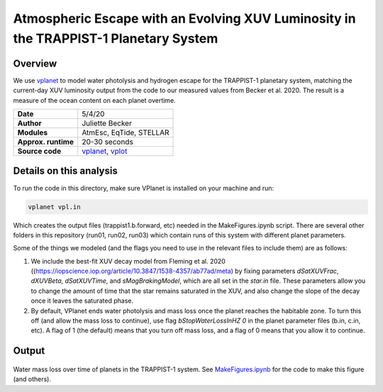 Atmospheric Escape  with an Evolving XUV Luminosity in the TRAPPIST-1 Planetary System
============

Overview
--------

We use `vplanet <https://github.com/VirtualPlanetaryLaboratory/vplanet>`_ to model water photolysis and hydrogen escape for the TRAPPIST-1 planetary system, matching the current-day XUV luminosity output from the code to our measured values from Becker et al. 2020. The result is a measure of the ocean content on each planet overtime. 


===================   ============
**Date**              5/4/20
**Author**            Juliette Becker
**Modules**           AtmEsc, EqTide, STELLAR
**Approx. runtime**   20-30 seconds
**Source code**       `vplanet <https://github.com/VirtualPlanetaryLaboratory/vplanet>`_,
                      `vplot <https://github.com/VirtualPlanetaryLaboratory/vplot>`_
===================   ============

Details on this analysis
-------------------

To run the code in this directory, make sure VPlanet is installed on your machine and run:

.. code-block:: bash

  vplanet vpl.in
 

Which creates the output files (trappist1.b.forward, etc) needed in the MakeFigures.ipynb script. There are several other folders in this repository (run01, run02, run03) which contain runs of this system with different planet parameters. 

Some of the things we modeled (and the flags you need to use in the relevant files to include them) are as follows:

1. We include the best-fit XUV decay model from Fleming et al. 2020 ((https://iopscience.iop.org/article/10.3847/1538-4357/ab77ad/meta) by fixing parameters `dSatXUVFrac`, `dXUVBeta`, `dSatXUVTime`, and `sMagBrakingModel`, which are all set in the `star.in` file. These parameters allow you to change the amount of time that the star remains saturated in the XUV, and also change the slope of the decay once it leaves the saturated phase. 

2. By default, VPlanet ends water photolysis and mass loss once the planet reaches the habitable zone. To turn this off (and allow the mass loss to continue), use flag `bStopWaterLossInHZ	  0` in the planet parameter files (b.in, c.in, etc). A flag of 1 (the default) means that you turn off mass loss, and a flag of 0 means that you allow it to continue. 



Output
---------------

.. figure:: trappist_water_midQ_trueLXUV.png
   :width: 500px
   :align: center

Water mass loss over time of planets in the TRAPPIST-1 system. See `MakeFigures.ipynb <https://github.com/jxcbecker/trappist1/blob/master/MakeFigures.ipynb>`_ for the code to make this figure (and others).